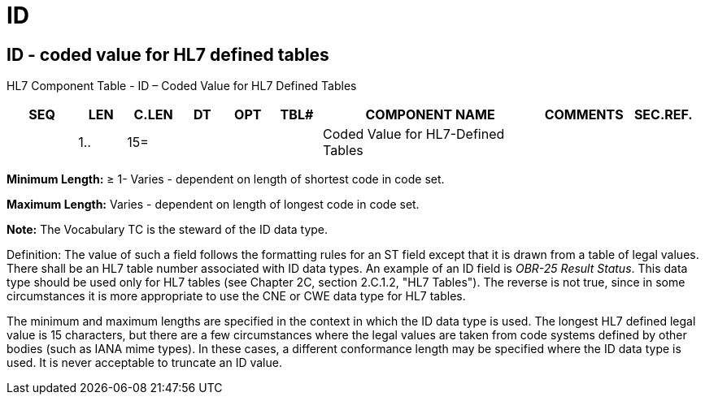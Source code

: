 = ID
:render_as: Level3
:v291_section: 2A.2.35+

== ID - coded value for HL7 defined tables

HL7 Component Table - ID – Coded Value for HL7 Defined Tables

[width="99%",cols="10%,7%,8%,6%,7%,7%,32%,13%,10%",options="header",]

|===

|SEQ |LEN |C.LEN |DT |OPT |TBL# |COMPONENT NAME |COMMENTS |SEC.REF.

| |1.. |15= | | | |Coded Value for HL7-Defined Tables | |

|===

*Minimum Length:* ≥ 1- Varies - dependent on length of shortest code in code set.

*Maximum Length:* Varies - dependent on length of longest code in code set.

*Note:* The Vocabulary TC is the steward of the ID data type.

Definition: The value of such a field follows the formatting rules for an ST field except that it is drawn from a table of legal values. There shall be an HL7 table number associated with ID data types. An example of an ID field is _OBR-25 Result Status_. This data type should be used only for HL7 tables (see Chapter 2C, section 2.C.1.2, "HL7 Tables"). The reverse is not true, since in some circumstances it is more appropriate to use the CNE or CWE data type for HL7 tables.

The minimum and maximum lengths are specified in the context in which the ID data type is used. The longest HL7 defined legal value is 15 characters, but there are a few circumstances where the legal values are taken from code systems defined by other bodies (such as IANA mime types). In these cases, a different conformance length may be specified where the ID data type is used. It is never acceptable to truncate an ID value.

